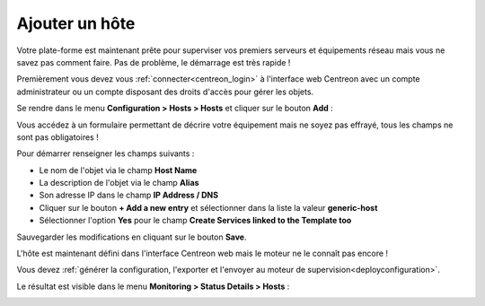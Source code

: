 .. _add_host:

===============
Ajouter un hôte
===============

Votre plate-forme est maintenant prête pour superviser vos premiers serveurs
et équipements réseau mais vous ne savez pas comment faire. Pas de problème,
le démarrage est très rapide !

Premièrement vous devez vous :ref:`connecter<centreon_login>` à l'interface
web Centreon avec un compte administrateur ou un compte disposant des droits
d'accès pour gérer les objets.

Se rendre dans le menu **Configuration > Hosts > Hosts** et cliquer sur le 
bouton **Add** :

.. image:: /_static/images/quick_start/add_host_menu.png
    :align: center

Vous accédez à un formulaire permettant de décrire votre équipement mais ne
soyez pas effrayé, tous les champs ne sont pas obligatoires !

Pour démarrer renseigner les champs suivants :

* Le nom de l'objet via le champ **Host Name**
* La description de l'objet via le champ **Alias**
* Son adresse IP dans le champ **IP Address / DNS**
* Cliquer sur le bouton **+ Add a new entry** et sélectionner dans la liste la valeur **generic-host**
* Sélectionner l'option **Yes** pour le champ **Create Services linked to the Template too**

.. image:: /_static/images/quick_start/add_host_form.png
    :align: center

Sauvegarder les modifications en cliquant sur le bouton **Save**.

.. image:: /_static/images/quick_start/add_host_list.png
    :align: center

L'hôte est maintenant défini dans l'interface Centreon web mais le moteur ne le 
connaît pas encore !

Vous devez :ref:`générer la configuration, l'exporter et l'envoyer au moteur de supervision<deployconfiguration>`.

Le résultat est visible dans le menu **Monitoring > Status Details > Hosts** :

.. image:: /_static/images/quick_start/add_host_monitoring.png
    :align: center
